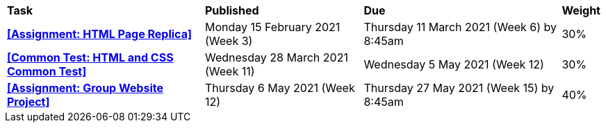 [cols="5,4,5,1"]
|===

^|*Task*
^|*Published*
^|*Due*
^|*Weight*

{set:cellbgcolor:white}
.^|*<<Assignment: HTML Page Replica>>*
.^|Monday 15 February 2021 (Week 3)
.^|Thursday 11 March 2021 (Week 6) by 8:45am
^.^|30%

.^|*<<Common Test: HTML and CSS Common Test>>*
.^|Wednesday 28 March 2021 (Week 11)
.^|Wednesday 5 May 2021 (Week 12)
^.^|30%

.^|*<<Assignment: Group Website Project>>*
.^|Thursday 6 May 2021 (Week 12)
.^|Thursday 27 May 2021 (Week 15) by 8:45am
^.^|40%

|===

